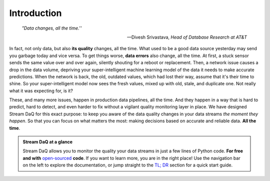 Introduction
====================================

.. epigraph::

   *"Data changes, all the time.''*

   -- Divesh Srivastava, *Head of Database Research at AT&T*


In fact, not only data, but also **its quality** changes, all the time. What used to be a good data source yesterday may send you garbage today and vice versa. To get things worse, **data errors** also change, all the time. At first, a stuck sensor sends the same value over and over again, silently shouting for a reboot or replacement. Then, a network issue causes a drop in the data volume, depriving your super-intelligent machine learning model of the data it needs to make accurate predictions. When the network is back, the old, outdated values, which had lost their way, assume that it's their time to shine. So your super-intelligent model now sees the fresh values, mixed up with old, stale, and duplicate one. Not really what it was expecting for, is it?

These, and many more issues, happen in production data pipelines, all the time. And they happen in a way that is hard to predict, hard to detect, and even harder to fix without a vigilant quality monitoring layer in place. We have designed Stream DaQ for this exact purpose: to keep you aware of the data quality changes in your data streams *the moment they happen*. So that you can focus on what matters the most: making decisions based on accurate and reliable data. **All the time**.



.. admonition:: Stream DaQ at a glance

   Stream DaQ allows you to monitor the quality your data streams in just a few lines of Python code. **For free and with** `open-sourced <https://github.com/bilpapster/stream-daq>`_ **code**. If you want to learn more, you are in the right place! Use the navigation bar on the left to explore the documentation, or jump straight to the `TL; DR <#tl-dr>`__ section for a quick start guide.
